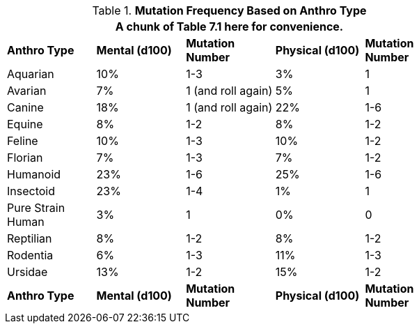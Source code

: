 // Table 4.17 Mutation Frequency Based on Anthro Type
.*Mutation Frequency Based on Anthro Type*
[width="75%",cols="5*^"]
|===
5+<|A chunk of Table 7.1 here for convenience. 

s|Anthro Type
s|Mental (d100)
s|Mutation Number
s|Physical (d100)
s|Mutation Number

|Aquarian
|10%
|1-3
|3%
|1

|Avarian
|7%
|1 (and roll again)
|5%
|1

|Canine
|18%
|1 (and roll again)
|22%
|1-6

|Equine
|8%
|1-2
|8%
|1-2

|Feline
|10%
|1-3
|10%
|1-2

|Florian
|7%
|1-3
|7%
|1-2

|Humanoid
|23%
|1-6
|25%
|1-6

|Insectoid
|23%
|1-4
|1%
|1

|Pure Strain Human
|3%
|1
|0%
|0

|Reptilian
|8%
|1-2
|8%
|1-2

|Rodentia
|6%
|1-3
|11%
|1-3

|Ursidae
|13%
|1-2
|15%
|1-2

s|Anthro Type
s|Mental (d100)
s|Mutation Number
s|Physical (d100)
s|Mutation Number


|===
